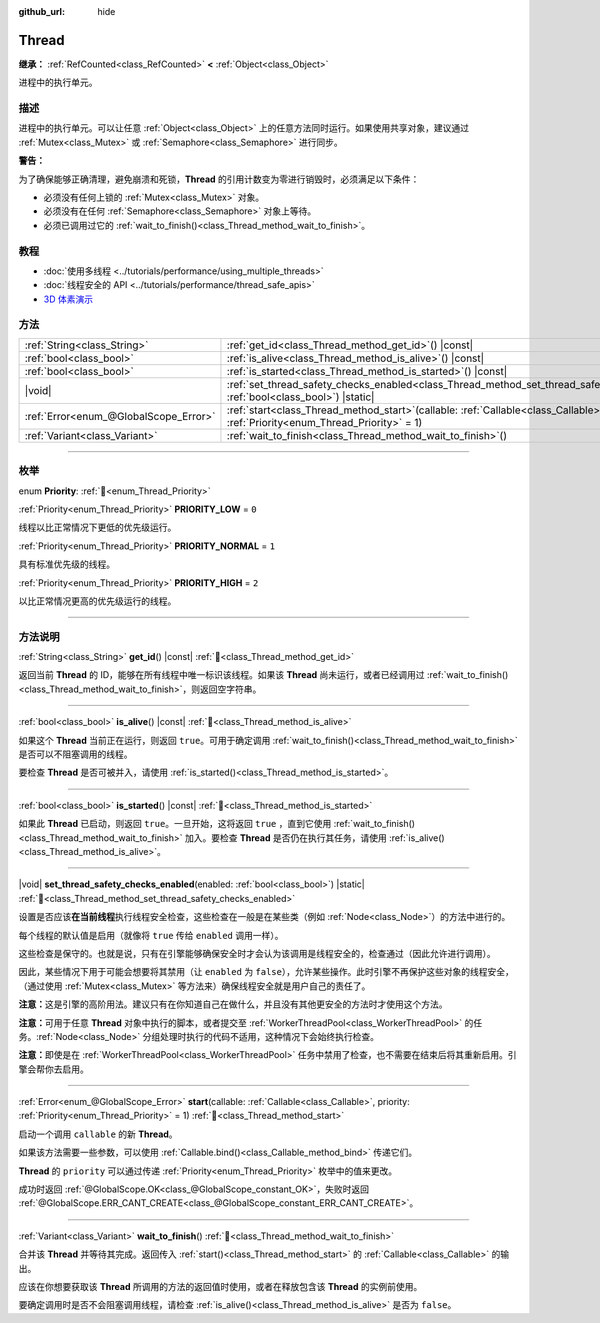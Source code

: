 :github_url: hide

.. DO NOT EDIT THIS FILE!!!
.. Generated automatically from Godot engine sources.
.. Generator: https://github.com/godotengine/godot/tree/4.4/doc/tools/make_rst.py.
.. XML source: https://github.com/godotengine/godot/tree/4.4/doc/classes/Thread.xml.

.. _class_Thread:

Thread
======

**继承：** :ref:`RefCounted<class_RefCounted>` **<** :ref:`Object<class_Object>`

进程中的执行单元。

.. rst-class:: classref-introduction-group

描述
----

进程中的执行单元。可以让任意 :ref:`Object<class_Object>` 上的任意方法同时运行。如果使用共享对象，建议通过 :ref:`Mutex<class_Mutex>` 或 :ref:`Semaphore<class_Semaphore>` 进行同步。

\ **警告：**\ 

为了确保能够正确清理，避免崩溃和死锁，\ **Thread** 的引用计数变为零进行销毁时，必须满足以下条件：

- 必须没有任何上锁的 :ref:`Mutex<class_Mutex>` 对象。

- 必须没有在任何 :ref:`Semaphore<class_Semaphore>` 对象上等待。

- 必须已调用过它的 :ref:`wait_to_finish()<class_Thread_method_wait_to_finish>`\ 。

.. rst-class:: classref-introduction-group

教程
----

- :doc:`使用多线程 <../tutorials/performance/using_multiple_threads>`

- :doc:`线程安全的 API <../tutorials/performance/thread_safe_apis>`

- `3D 体素演示 <https://godotengine.org/asset-library/asset/2755>`__

.. rst-class:: classref-reftable-group

方法
----

.. table::
   :widths: auto

   +---------------------------------------+-------------------------------------------------------------------------------------------------------------------------------------------------+
   | :ref:`String<class_String>`           | :ref:`get_id<class_Thread_method_get_id>`\ (\ ) |const|                                                                                         |
   +---------------------------------------+-------------------------------------------------------------------------------------------------------------------------------------------------+
   | :ref:`bool<class_bool>`               | :ref:`is_alive<class_Thread_method_is_alive>`\ (\ ) |const|                                                                                     |
   +---------------------------------------+-------------------------------------------------------------------------------------------------------------------------------------------------+
   | :ref:`bool<class_bool>`               | :ref:`is_started<class_Thread_method_is_started>`\ (\ ) |const|                                                                                 |
   +---------------------------------------+-------------------------------------------------------------------------------------------------------------------------------------------------+
   | |void|                                | :ref:`set_thread_safety_checks_enabled<class_Thread_method_set_thread_safety_checks_enabled>`\ (\ enabled\: :ref:`bool<class_bool>`\ ) |static| |
   +---------------------------------------+-------------------------------------------------------------------------------------------------------------------------------------------------+
   | :ref:`Error<enum_@GlobalScope_Error>` | :ref:`start<class_Thread_method_start>`\ (\ callable\: :ref:`Callable<class_Callable>`, priority\: :ref:`Priority<enum_Thread_Priority>` = 1\ ) |
   +---------------------------------------+-------------------------------------------------------------------------------------------------------------------------------------------------+
   | :ref:`Variant<class_Variant>`         | :ref:`wait_to_finish<class_Thread_method_wait_to_finish>`\ (\ )                                                                                 |
   +---------------------------------------+-------------------------------------------------------------------------------------------------------------------------------------------------+

.. rst-class:: classref-section-separator

----

.. rst-class:: classref-descriptions-group

枚举
----

.. _enum_Thread_Priority:

.. rst-class:: classref-enumeration

enum **Priority**: :ref:`🔗<enum_Thread_Priority>`

.. _class_Thread_constant_PRIORITY_LOW:

.. rst-class:: classref-enumeration-constant

:ref:`Priority<enum_Thread_Priority>` **PRIORITY_LOW** = ``0``

线程以比正常情况下更低的优先级运行。

.. _class_Thread_constant_PRIORITY_NORMAL:

.. rst-class:: classref-enumeration-constant

:ref:`Priority<enum_Thread_Priority>` **PRIORITY_NORMAL** = ``1``

具有标准优先级的线程。

.. _class_Thread_constant_PRIORITY_HIGH:

.. rst-class:: classref-enumeration-constant

:ref:`Priority<enum_Thread_Priority>` **PRIORITY_HIGH** = ``2``

以比正常情况更高的优先级运行的线程。

.. rst-class:: classref-section-separator

----

.. rst-class:: classref-descriptions-group

方法说明
--------

.. _class_Thread_method_get_id:

.. rst-class:: classref-method

:ref:`String<class_String>` **get_id**\ (\ ) |const| :ref:`🔗<class_Thread_method_get_id>`

返回当前 **Thread** 的 ID，能够在所有线程中唯一标识该线程。如果该 **Thread** 尚未运行，或者已经调用过 :ref:`wait_to_finish()<class_Thread_method_wait_to_finish>`\ ，则返回空字符串。

.. rst-class:: classref-item-separator

----

.. _class_Thread_method_is_alive:

.. rst-class:: classref-method

:ref:`bool<class_bool>` **is_alive**\ (\ ) |const| :ref:`🔗<class_Thread_method_is_alive>`

如果这个 **Thread** 当前正在运行，则返回 ``true``\ 。可用于确定调用 :ref:`wait_to_finish()<class_Thread_method_wait_to_finish>` 是否可以不阻塞调用的线程。

要检查 **Thread** 是否可被并入，请使用 :ref:`is_started()<class_Thread_method_is_started>`\ 。

.. rst-class:: classref-item-separator

----

.. _class_Thread_method_is_started:

.. rst-class:: classref-method

:ref:`bool<class_bool>` **is_started**\ (\ ) |const| :ref:`🔗<class_Thread_method_is_started>`

如果此 **Thread** 已启动，则返回 ``true``\ 。一旦开始，这将返回 ``true`` ，直到它使用 :ref:`wait_to_finish()<class_Thread_method_wait_to_finish>` 加入。要检查 **Thread** 是否仍在执行其任务，请使用 :ref:`is_alive()<class_Thread_method_is_alive>`\ 。

.. rst-class:: classref-item-separator

----

.. _class_Thread_method_set_thread_safety_checks_enabled:

.. rst-class:: classref-method

|void| **set_thread_safety_checks_enabled**\ (\ enabled\: :ref:`bool<class_bool>`\ ) |static| :ref:`🔗<class_Thread_method_set_thread_safety_checks_enabled>`

设置是否应该\ **在当前线程**\ 执行线程安全检查，这些检查在一般是在某些类（例如 :ref:`Node<class_Node>`\ ）的方法中进行的。

每个线程的默认值是启用（就像将 ``true`` 传给 ``enabled`` 调用一样）。

这些检查是保守的。也就是说，只有在引擎能够确保安全时才会认为该调用是线程安全的，检查通过（因此允许进行调用）。

因此，某些情况下用于可能会想要将其禁用（让 ``enabled`` 为 ``false``\ ），允许某些操作。此时引擎不再保护这些对象的线程安全，（通过使用 :ref:`Mutex<class_Mutex>` 等方法来）确保线程安全就是用户自己的责任了。

\ **注意：**\ 这是引擎的高阶用法。建议只有在你知道自己在做什么，并且没有其他更安全的方法时才使用这个方法。

\ **注意：**\ 可用于任意 **Thread** 对象中执行的脚本，或者提交至 :ref:`WorkerThreadPool<class_WorkerThreadPool>` 的任务。\ :ref:`Node<class_Node>` 分组处理时执行的代码不适用，这种情况下会始终执行检查。

\ **注意：**\ 即使是在 :ref:`WorkerThreadPool<class_WorkerThreadPool>` 任务中禁用了检查，也不需要在结束后将其重新启用。引擎会帮你去启用。

.. rst-class:: classref-item-separator

----

.. _class_Thread_method_start:

.. rst-class:: classref-method

:ref:`Error<enum_@GlobalScope_Error>` **start**\ (\ callable\: :ref:`Callable<class_Callable>`, priority\: :ref:`Priority<enum_Thread_Priority>` = 1\ ) :ref:`🔗<class_Thread_method_start>`

启动一个调用 ``callable`` 的新 **Thread**\ 。

如果该方法需要一些参数，可以使用 :ref:`Callable.bind()<class_Callable_method_bind>` 传递它们。

\ **Thread** 的 ``priority`` 可以通过传递 :ref:`Priority<enum_Thread_Priority>` 枚举中的值来更改。

成功时返回 :ref:`@GlobalScope.OK<class_@GlobalScope_constant_OK>`\ ，失败时返回 :ref:`@GlobalScope.ERR_CANT_CREATE<class_@GlobalScope_constant_ERR_CANT_CREATE>`\ 。

.. rst-class:: classref-item-separator

----

.. _class_Thread_method_wait_to_finish:

.. rst-class:: classref-method

:ref:`Variant<class_Variant>` **wait_to_finish**\ (\ ) :ref:`🔗<class_Thread_method_wait_to_finish>`

合并该 **Thread** 并等待其完成。返回传入 :ref:`start()<class_Thread_method_start>` 的 :ref:`Callable<class_Callable>` 的输出。

应该在你想要获取该 **Thread** 所调用的方法的返回值时使用，或者在释放包含该 **Thread** 的实例前使用。

要确定调用时是否不会阻塞调用线程，请检查 :ref:`is_alive()<class_Thread_method_is_alive>` 是否为 ``false``\ 。

.. |virtual| replace:: :abbr:`virtual (本方法通常需要用户覆盖才能生效。)`
.. |const| replace:: :abbr:`const (本方法无副作用，不会修改该实例的任何成员变量。)`
.. |vararg| replace:: :abbr:`vararg (本方法除了能接受在此处描述的参数外，还能够继续接受任意数量的参数。)`
.. |constructor| replace:: :abbr:`constructor (本方法用于构造某个类型。)`
.. |static| replace:: :abbr:`static (调用本方法无需实例，可直接使用类名进行调用。)`
.. |operator| replace:: :abbr:`operator (本方法描述的是使用本类型作为左操作数的有效运算符。)`
.. |bitfield| replace:: :abbr:`BitField (这个值是由下列位标志构成位掩码的整数。)`
.. |void| replace:: :abbr:`void (无返回值。)`
